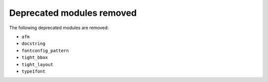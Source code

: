 Deprecated modules removed
~~~~~~~~~~~~~~~~~~~~~~~~~~

The following deprecated modules are removed:

* ``afm``
* ``docstring``
* ``fontconfig_pattern``
* ``tight_bbox``
* ``tight_layout``
* ``type1font``
